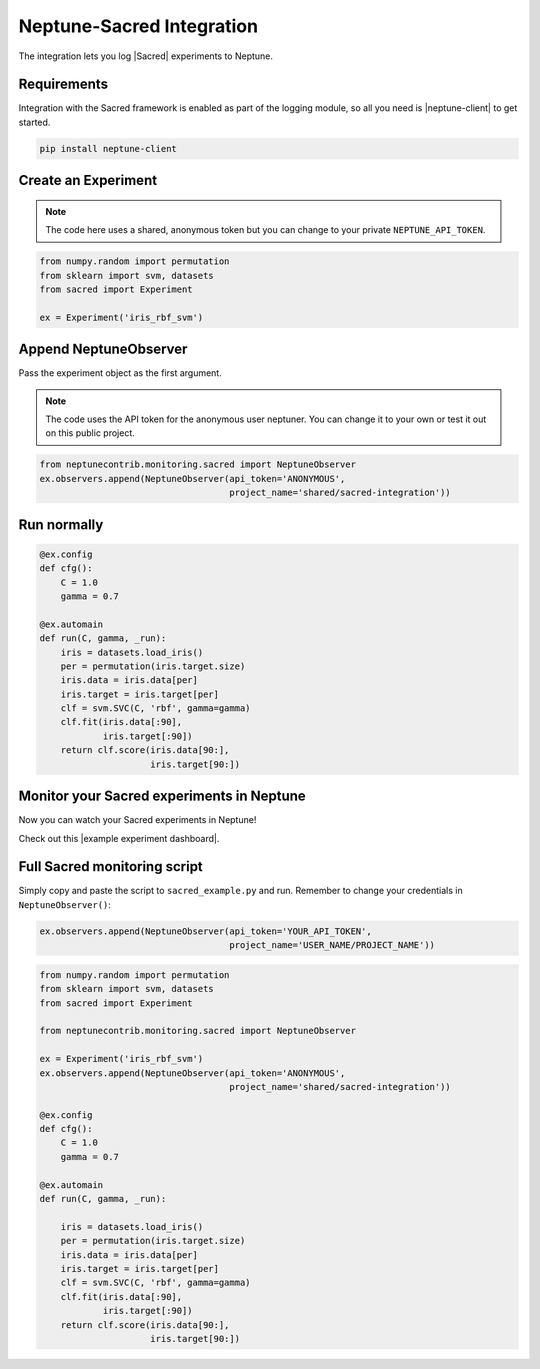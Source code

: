 .. _integrations-sacred:

Neptune-Sacred Integration
==========================

The integration lets you log |Sacred| experiments to Neptune.

.. image:: ../_static/images/integrations/sacred_neptuneai.png
   :target: ../_static/images/integrations/sacred_neptuneai.png
   :alt: Sacred neptune.ai integration

Requirements
------------
Integration with the Sacred framework is enabled as part of the logging module, so all you need is |neptune-client| to get started.

.. code-block:: bash

    pip install neptune-client


Create an **Experiment**
------------------------

.. note:: The code here uses a shared, anonymous token but you can change to your private ``NEPTUNE_API_TOKEN``.

.. code-block:: python3

    from numpy.random import permutation
    from sklearn import svm, datasets
    from sacred import Experiment

    ex = Experiment('iris_rbf_svm')

Append **NeptuneObserver**
--------------------------
Pass the experiment object as the first argument.

.. note:: The code uses the API token for the anonymous user neptuner. You can change it to your own or test it out on this public project.

.. code-block:: python3

    from neptunecontrib.monitoring.sacred import NeptuneObserver
    ex.observers.append(NeptuneObserver(api_token='ANONYMOUS',
                                        project_name='shared/sacred-integration'))

Run normally
------------
.. code-block:: python3

    @ex.config
    def cfg():
        C = 1.0
        gamma = 0.7

    @ex.automain
    def run(C, gamma, _run):
        iris = datasets.load_iris()
        per = permutation(iris.target.size)
        iris.data = iris.data[per]
        iris.target = iris.target[per]
        clf = svm.SVC(C, 'rbf', gamma=gamma)
        clf.fit(iris.data[:90],
                iris.target[:90])
        return clf.score(iris.data[90:],
                         iris.target[90:])

Monitor your Sacred experiments in Neptune
------------------------------------------
Now you can watch your Sacred experiments in Neptune!

Check out this |example experiment dashboard|.

.. image:: ../_static/images/integrations/sacred_monitoring.png
   :target: ../_static/images/integrations/sacred_monitoring.png
   :alt: Sacred monitoring in neptune

Full Sacred monitoring script
-----------------------------
Simply copy and paste the script to ``sacred_example.py`` and run.
Remember to change your credentials in ``NeptuneObserver()``:

.. code-block:: python3

    ex.observers.append(NeptuneObserver(api_token='YOUR_API_TOKEN',
                                        project_name='USER_NAME/PROJECT_NAME'))

.. code-block:: python3

    from numpy.random import permutation
    from sklearn import svm, datasets
    from sacred import Experiment

    from neptunecontrib.monitoring.sacred import NeptuneObserver

    ex = Experiment('iris_rbf_svm')
    ex.observers.append(NeptuneObserver(api_token='ANONYMOUS',
                                        project_name='shared/sacred-integration'))

    @ex.config
    def cfg():
        C = 1.0
        gamma = 0.7

    @ex.automain
    def run(C, gamma, _run):

        iris = datasets.load_iris()
        per = permutation(iris.target.size)
        iris.data = iris.data[per]
        iris.target = iris.target[per]
        clf = svm.SVC(C, 'rbf', gamma=gamma)
        clf.fit(iris.data[:90],
                iris.target[:90])
        return clf.score(iris.data[90:],
                         iris.target[90:])


.. External links

.. |Sacred| raw:: html

    <a href="https://github.com/IDSIA/sacred" target="_blank">Sacred</a>

.. |example experiment dashboard| raw:: html

    <a href="https://ui.neptune.ai/o/shared/org/sacred-integration/experiments?viewId=336e565f-87fc-4050-8301-b67b91aa2b5e" target="_blank">example experiment dashboard</a>

.. |neptune-client| raw:: html

    <a href="https://github.com/neptune-ai/neptune-client" target="_blank">neptune-client</a>
